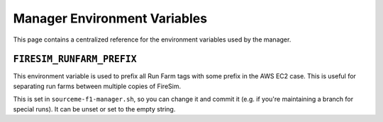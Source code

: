 .. _manager-environment-variables:

Manager Environment Variables
===============================

This page contains a centralized reference for the environment variables used
by the manager.

.. _runfarm-prefix:

``FIRESIM_RUNFARM_PREFIX``
--------------------------

This environment variable is used to prefix all Run Farm tags with some prefix in the AWS EC2 case.
This is useful for separating run farms between multiple copies of FireSim.

This is set in ``sourceme-f1-manager.sh``, so you can change it and commit it
(e.g. if you're maintaining a branch for special runs). It can be unset or set
to the empty string.



